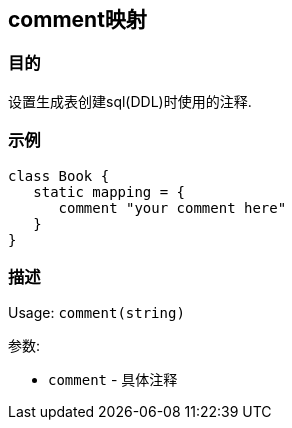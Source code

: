 
== comment映射

=== 目的

设置生成表创建sql(DDL)时使用的注释.

=== 示例

[source,groovy]
----
class Book {
   static mapping = {
      comment "your comment here"
   }
}
----

=== 描述

Usage: `comment(string)`

参数:

* `comment` - 具体注释
